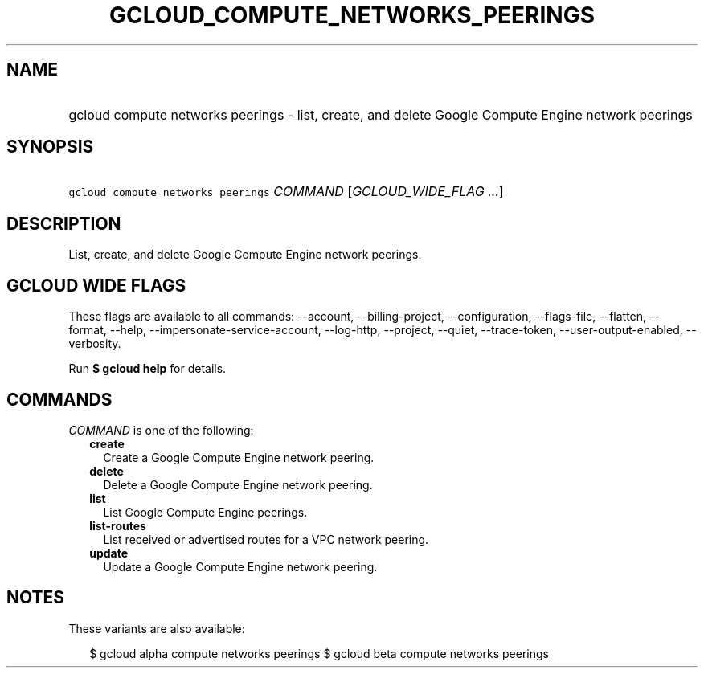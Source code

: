 
.TH "GCLOUD_COMPUTE_NETWORKS_PEERINGS" 1



.SH "NAME"
.HP
gcloud compute networks peerings \- list, create, and delete Google Compute Engine network peerings



.SH "SYNOPSIS"
.HP
\f5gcloud compute networks peerings\fR \fICOMMAND\fR [\fIGCLOUD_WIDE_FLAG\ ...\fR]



.SH "DESCRIPTION"

List, create, and delete Google Compute Engine network peerings.



.SH "GCLOUD WIDE FLAGS"

These flags are available to all commands: \-\-account, \-\-billing\-project,
\-\-configuration, \-\-flags\-file, \-\-flatten, \-\-format, \-\-help,
\-\-impersonate\-service\-account, \-\-log\-http, \-\-project, \-\-quiet,
\-\-trace\-token, \-\-user\-output\-enabled, \-\-verbosity.

Run \fB$ gcloud help\fR for details.



.SH "COMMANDS"

\f5\fICOMMAND\fR\fR is one of the following:

.RS 2m
.TP 2m
\fBcreate\fR
Create a Google Compute Engine network peering.

.TP 2m
\fBdelete\fR
Delete a Google Compute Engine network peering.

.TP 2m
\fBlist\fR
List Google Compute Engine peerings.

.TP 2m
\fBlist\-routes\fR
List received or advertised routes for a VPC network peering.

.TP 2m
\fBupdate\fR
Update a Google Compute Engine network peering.


.RE
.sp

.SH "NOTES"

These variants are also available:

.RS 2m
$ gcloud alpha compute networks peerings
$ gcloud beta compute networks peerings
.RE

